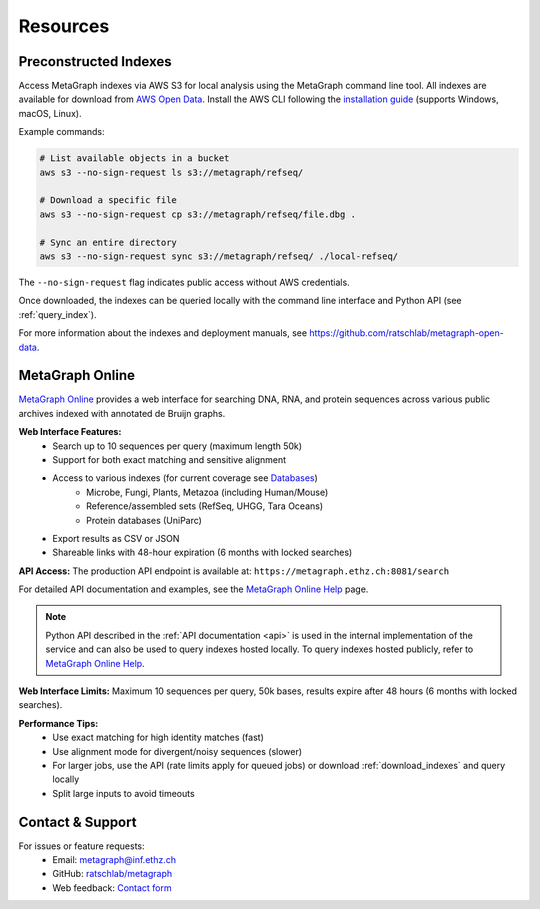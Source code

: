 .. _resources:

Resources
=========

.. _download_indexes:

Preconstructed Indexes
----------------------

Access MetaGraph indexes via AWS S3 for local analysis using the MetaGraph command line tool.
All indexes are available for download from `AWS Open Data <https://registry.opendata.aws/metagraph/>`_. Install the AWS CLI following the `installation guide <https://docs.aws.amazon.com/cli/latest/userguide/getting-started-install.html>`_ (supports Windows, macOS, Linux).

Example commands:

.. code-block:: bash

    # List available objects in a bucket
    aws s3 --no-sign-request ls s3://metagraph/refseq/

    # Download a specific file
    aws s3 --no-sign-request cp s3://metagraph/refseq/file.dbg .

    # Sync an entire directory
    aws s3 --no-sign-request sync s3://metagraph/refseq/ ./local-refseq/

The ``--no-sign-request`` flag indicates public access without AWS credentials.

Once downloaded, the indexes can be queried locally with the command line interface and Python API (see :ref:`query_index`).

For more information about the indexes and deployment manuals, see https://github.com/ratschlab/metagraph-open-data.

.. _metagraph_online:

MetaGraph Online
----------------

`MetaGraph Online <https://metagraph.ethz.ch/search>`_ provides a web interface for searching DNA, RNA,
and protein sequences across various public archives indexed with annotated de Bruijn graphs.

**Web Interface Features:**
    - Search up to 10 sequences per query (maximum length 50k)
    - Support for both exact matching and sensitive alignment
    - Access to various indexes (for current coverage see `Databases <https://metagraph.ethz.ch/indexes>`_)
        - Microbe, Fungi, Plants, Metazoa (including Human/Mouse)
        - Reference/assembled sets (RefSeq, UHGG, Tara Oceans)
        - Protein databases (UniParc)
    - Export results as CSV or JSON
    - Shareable links with 48-hour expiration (6 months with locked searches)

**API Access:**
The production API endpoint is available at: ``https://metagraph.ethz.ch:8081/search``

For detailed API documentation and examples, see the `MetaGraph Online Help <https://metagraph.ethz.ch/help#api-cli>`_ page.

.. note:: Python API described in the :ref:`API documentation <api>` is used in the internal implementation of the service
    and can also be used to query indexes hosted locally. To query indexes hosted publicly, refer to
    `MetaGraph Online Help <https://metagraph.ethz.ch/help#api-cli>`_.

**Web Interface Limits:** Maximum 10 sequences per query, 50k bases, results expire after 48 hours (6 months with locked searches).

**Performance Tips:**
    - Use exact matching for high identity matches (fast)
    - Use alignment mode for divergent/noisy sequences (slower)
    - For larger jobs, use the API (rate limits apply for queued jobs) or download :ref:`download_indexes` and query locally
    - Split large inputs to avoid timeouts

Contact & Support
-----------------

For issues or feature requests:
    * Email: metagraph@inf.ethz.ch
    * GitHub: `ratschlab/metagraph <https://github.com/ratschlab/metagraph>`_
    * Web feedback: `Contact form <https://metagraph.ethz.ch/feedback>`_


